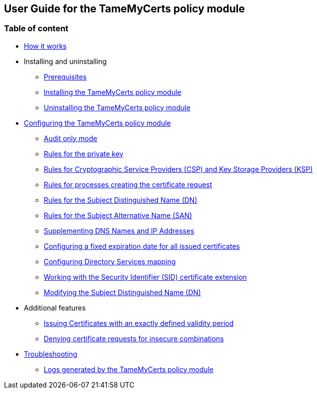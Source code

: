 ﻿== User Guide for the TameMyCerts policy module

=== Table of content

* link:how-it-works.adoc[How it works]
* Installing and uninstalling
** link:prerequisites.adoc[Prerequisites]
** link:installing.adoc[Installing the TameMyCerts policy module]
** link:uninstalling.adoc[Uninstalling the TameMyCerts policy module]
* link:configuring.adoc[Configuring the TameMyCerts policy module]
** link:audit-only-mode.adoc[Audit only mode]
** link:key-rules.adoc[Rules for the private key]
** link:csp-rules.adoc[Rules for Cryptographic Service Providers (CSP) and Key Storage Providers (KSP)]
** link:process-rules.adoc[Rules for processes creating the certificate request]
** link:subject-rules.adoc[Rules for the Subject Distinguished Name (DN)]
** link:san-rules.adoc[Rules for the Subject Alternative Name (SAN)]
** link:supplement-dns-names.adoc[Supplementing DNS Names and IP Addresses]
** link:enddate.adoc[Configuring a fixed expiration date for all issued certificates]
** link:ds-mapping.adoc[Configuring Directory Services mapping]
** link:sid-extension.adoc[Working with the Security Identifier (SID) certificate extension]
** link:modify-subject-dn.adoc[Modifying the Subject Distinguished Name (DN)]
* Additional features
** link:startdate.adoc[Issuing Certificates with an exactly defined validity period]
** link:deny-insecure-flags.adoc[Denying certificate requests for insecure combinations]
* link:troubleshooting.adoc[Troubleshooting]
** link:logs.adoc[Logs generated by the TameMyCerts policy module]